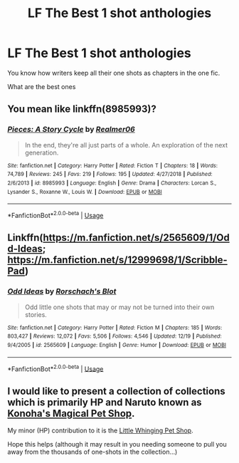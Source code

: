#+TITLE: LF The Best 1 shot anthologies

* LF The Best 1 shot anthologies
:PROPERTIES:
:Score: 3
:DateUnix: 1577039371.0
:DateShort: 2019-Dec-22
:FlairText: Request
:END:
You know how writers keep all their one shots as chapters in the one fic.

What are the best ones


** You mean like linkffn(8985993)?
:PROPERTIES:
:Author: ceplma
:Score: 2
:DateUnix: 1577039541.0
:DateShort: 2019-Dec-22
:END:

*** [[https://www.fanfiction.net/s/8985993/1/][*/Pieces: A Story Cycle/*]] by [[https://www.fanfiction.net/u/436397/Realmer06][/Realmer06/]]

#+begin_quote
  In the end, they're all just parts of a whole. An exploration of the next generation.
#+end_quote

^{/Site/:} ^{fanfiction.net} ^{*|*} ^{/Category/:} ^{Harry} ^{Potter} ^{*|*} ^{/Rated/:} ^{Fiction} ^{T} ^{*|*} ^{/Chapters/:} ^{18} ^{*|*} ^{/Words/:} ^{74,789} ^{*|*} ^{/Reviews/:} ^{245} ^{*|*} ^{/Favs/:} ^{219} ^{*|*} ^{/Follows/:} ^{195} ^{*|*} ^{/Updated/:} ^{4/27/2018} ^{*|*} ^{/Published/:} ^{2/6/2013} ^{*|*} ^{/id/:} ^{8985993} ^{*|*} ^{/Language/:} ^{English} ^{*|*} ^{/Genre/:} ^{Drama} ^{*|*} ^{/Characters/:} ^{Lorcan} ^{S.,} ^{Lysander} ^{S.,} ^{Roxanne} ^{W.,} ^{Louis} ^{W.} ^{*|*} ^{/Download/:} ^{[[http://www.ff2ebook.com/old/ffn-bot/index.php?id=8985993&source=ff&filetype=epub][EPUB]]} ^{or} ^{[[http://www.ff2ebook.com/old/ffn-bot/index.php?id=8985993&source=ff&filetype=mobi][MOBI]]}

--------------

*FanfictionBot*^{2.0.0-beta} | [[https://github.com/tusing/reddit-ffn-bot/wiki/Usage][Usage]]
:PROPERTIES:
:Author: FanfictionBot
:Score: 1
:DateUnix: 1577039556.0
:DateShort: 2019-Dec-22
:END:


** Linkffn([[https://m.fanfiction.net/s/2565609/1/Odd-Ideas]]; [[https://m.fanfiction.net/s/12999698/1/Scribble-Pad]])
:PROPERTIES:
:Author: QuentinQuarles
:Score: 1
:DateUnix: 1577064624.0
:DateShort: 2019-Dec-23
:END:

*** [[https://www.fanfiction.net/s/2565609/1/][*/Odd Ideas/*]] by [[https://www.fanfiction.net/u/686093/Rorschach-s-Blot][/Rorschach's Blot/]]

#+begin_quote
  Odd little one shots that may or may not be turned into their own stories.
#+end_quote

^{/Site/:} ^{fanfiction.net} ^{*|*} ^{/Category/:} ^{Harry} ^{Potter} ^{*|*} ^{/Rated/:} ^{Fiction} ^{M} ^{*|*} ^{/Chapters/:} ^{185} ^{*|*} ^{/Words/:} ^{803,427} ^{*|*} ^{/Reviews/:} ^{12,072} ^{*|*} ^{/Favs/:} ^{5,506} ^{*|*} ^{/Follows/:} ^{4,546} ^{*|*} ^{/Updated/:} ^{12/19} ^{*|*} ^{/Published/:} ^{9/4/2005} ^{*|*} ^{/id/:} ^{2565609} ^{*|*} ^{/Language/:} ^{English} ^{*|*} ^{/Genre/:} ^{Humor} ^{*|*} ^{/Download/:} ^{[[http://www.ff2ebook.com/old/ffn-bot/index.php?id=2565609&source=ff&filetype=epub][EPUB]]} ^{or} ^{[[http://www.ff2ebook.com/old/ffn-bot/index.php?id=2565609&source=ff&filetype=mobi][MOBI]]}

--------------

*FanfictionBot*^{2.0.0-beta} | [[https://github.com/tusing/reddit-ffn-bot/wiki/Usage][Usage]]
:PROPERTIES:
:Author: FanfictionBot
:Score: 1
:DateUnix: 1577064646.0
:DateShort: 2019-Dec-23
:END:


** I would like to present a collection of collections which is primarily HP and Naruto known as [[https://www.fanfiction.net/community/Konoha-s-Magical-Pet-Store/111879/99/1/1/0/0/0/0/][Konoha's Magical Pet Shop]].

My minor (HP) contribution to it is the [[https://www.fanfiction.net/s/10280808/1/Little-Whinging-Pet-Shop][Little Whinging Pet Shop]].

Hope this helps (although it may result in you needing someone to pull you away from the thousands of one-shots in the collection...)
:PROPERTIES:
:Author: BeardInTheDark
:Score: 1
:DateUnix: 1577129291.0
:DateShort: 2019-Dec-23
:END:
